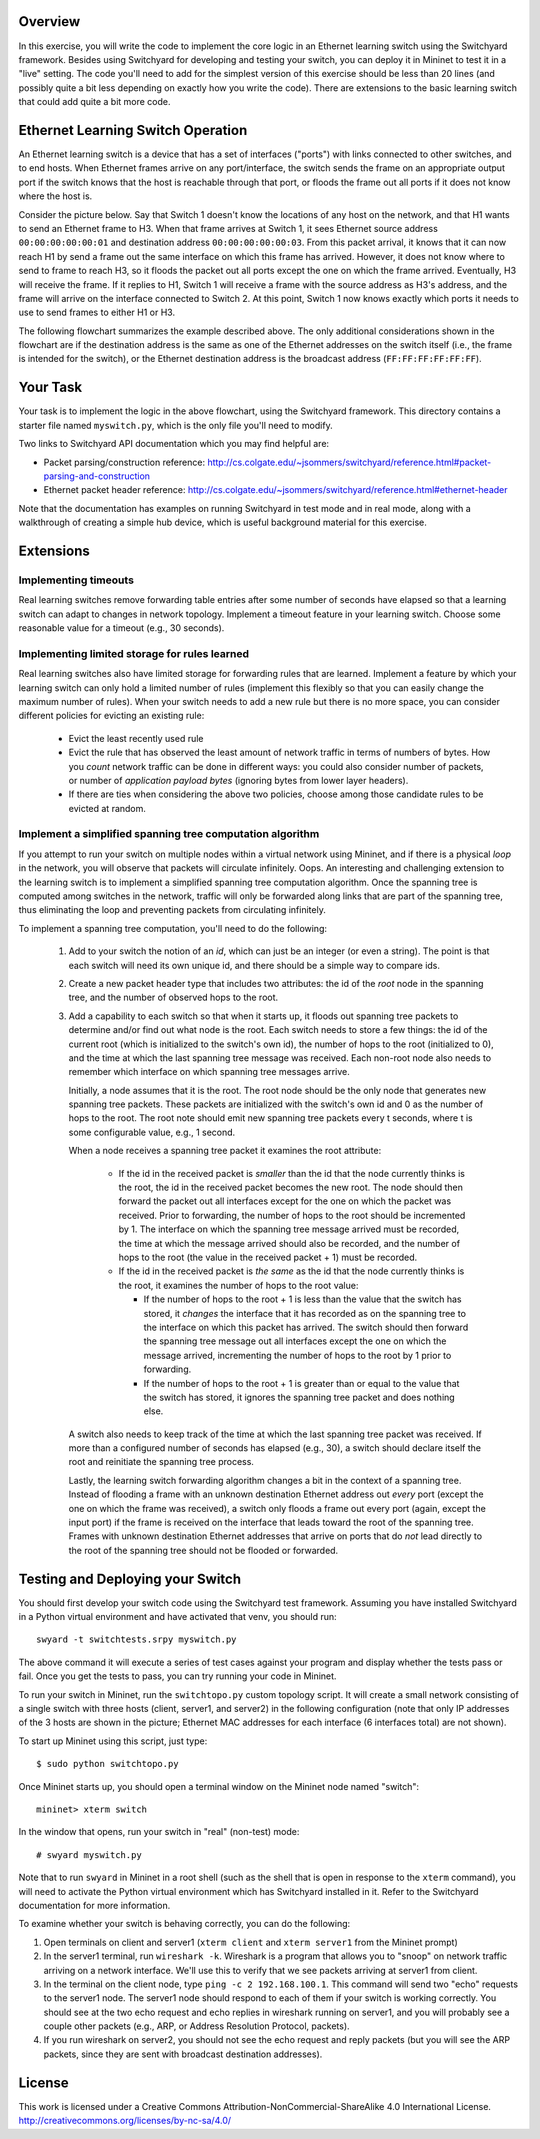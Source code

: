 ﻿Overview
---------

In this exercise, you will write the code to implement the core logic in an Ethernet learning switch using the Switchyard framework.  Besides using Switchyard for developing and testing your switch, you can deploy it in Mininet to test it in a "live" setting. The code you'll need to add for the simplest version of this exercise should be less than 20 lines (and possibly quite a bit less depending on exactly how you write the code).  There are extensions to the basic learning switch that could add quite a bit more code.

Ethernet Learning Switch Operation
----------------------------------

An Ethernet learning switch is a device that has a set of interfaces ("ports") with links connected to other switches, and to end hosts.  When Ethernet frames arrive on any port/interface, the switch sends the frame on an appropriate output port if the switch knows that the host is reachable through that port, or floods the frame out all ports if it does not know where the host is.

Consider the picture below.  Say that Switch 1 doesn't know the locations of any host on the network, and that H1 wants to send an Ethernet frame to H3.  When that frame arrives at Switch 1, it sees Ethernet source address ``00:00:00:00:00:01`` and destination address ``00:00:00:00:00:03``.  From this packet arrival, it knows that it can now reach H1 by send a frame out the same interface on which this frame has arrived.  However, it does not know where to send to frame to reach H3, so it floods the packet out all ports except the one on which the frame arrived.  Eventually, H3 will receive the frame.  If it replies to H1, Switch 1 will receive a frame with the source address as H3's address, and the frame will arrive on the interface connected to Switch 2.  At this point, Switch 1 now knows exactly which ports it needs to use to send frames to either H1 or H3.
  

.. image:: ls_diagram.png

The following flowchart summarizes the example described above.  The only additional considerations shown in the flowchart are if the destination address is the same as one of the Ethernet addresses on the switch itself (i.e., the frame is intended for the switch), or the Ethernet destination address is the broadcast address (``FF:FF:FF:FF:FF:FF``).

.. image:: ls_flowchart.png
  

Your Task
---------

Your task is to implement the logic in the above flowchart, using the Switchyard framework.  This directory contains a starter file named ``myswitch.py``, which is the only file you'll need to modify.

Two links to Switchyard API documentation which you may find helpful are: 

* Packet parsing/construction reference: http://cs.colgate.edu/~jsommers/switchyard/reference.html#packet-parsing-and-construction
* Ethernet packet header reference: http://cs.colgate.edu/~jsommers/switchyard/reference.html#ethernet-header

Note that the documentation has examples on running Switchyard in test mode and in real mode, along with a walkthrough of creating a simple hub device, which is useful background material for this exercise.

Extensions
----------

Implementing timeouts
^^^^^^^^^^^^^^^^^^^^^

Real learning switches remove forwarding table entries after some number of seconds have elapsed so that a learning switch can adapt to changes in network topology.  Implement a timeout feature in your learning switch.  Choose some reasonable value for a timeout (e.g., 30 seconds).

Implementing limited storage for rules learned
^^^^^^^^^^^^^^^^^^^^^^^^^^^^^^^^^^^^^^^^^^^^^^

Real learning switches also have limited storage for forwarding rules that are learned.  Implement a feature by which your learning switch can only hold a limited number of rules (implement this flexibly so that you can easily change the maximum number of rules).  When your switch needs to add a new rule but there is no more space, you can consider different policies for evicting an existing rule:

  * Evict the least recently used rule
  * Evict the rule that has observed the least amount of network traffic in terms of numbers of bytes.  How you *count* network traffic can be done in different ways: you could also consider number of packets, or number of *application payload bytes* (ignoring bytes from lower layer headers).
  * If there are ties when considering the above two policies, choose among those candidate rules to be evicted at random.

Implement a simplified spanning tree computation algorithm
^^^^^^^^^^^^^^^^^^^^^^^^^^^^^^^^^^^^^^^^^^^^^^^^^^^^^^^^^^

If you attempt to run your switch on multiple nodes within a virtual network using Mininet, and if there is a physical *loop* in the network, you will observe that packets will circulate infinitely.  Oops.  An interesting and challenging extension to the learning switch is to implement a simplified spanning tree computation algorithm.  Once the spanning tree is computed among switches in the network, traffic will only be forwarded along links that are part of the spanning tree, thus eliminating the loop and preventing packets from circulating infinitely.

To implement a spanning tree computation, you'll need to do the following:

  1. Add to your switch the notion of an *id*, which can just be an integer (or even a string).  The point is that each switch will need its own unique id, and there should be a simple way to compare ids.
  2. Create a new packet header type that includes two attributes: the id of the *root* node in the spanning tree, and the number of observed hops to the root.
  3. Add a capability to each switch so that when it starts up, it floods out spanning tree packets to determine and/or find out what node is the root.  Each switch needs to store a few things: the id of the current root (which is initialized to the switch's own id), the number of hops to the root (initialized to 0), and the time at which the last spanning tree message was received.  Each non-root node also needs to remember which interface on which spanning tree messages arrive.  

     Initially, a node assumes that it is the root.  The root node should be the only node that generates new spanning tree packets.  These packets are initialized with the switch's own id and 0 as the number of hops to the root.  The root note should emit new spanning tree packets every t seconds, where t is some configurable value, e.g., 1 second.

     When a node receives a spanning tree packet it examines the root attribute:

       * If the id in the received packet is *smaller* than the id that the node currently thinks is the root, the id in the received packet becomes the new root.  The node should then forward the packet out all interfaces except for the one on which the packet was received.  Prior to forwarding, the number of hops to the root should be incremented by 1.  The interface on which the spanning tree message arrived must be recorded, the time at which the message arrived should also be recorded, and the number of hops to the root (the value in the received packet + 1) must be recorded.

       * If the id in the received packet is *the same* as the id that the node currently thinks is the root, it examines the number of hops to the root value:

         * If the number of hops to the root + 1 is less than the value that the switch has stored, it *changes* the interface that it has recorded as on the spanning tree to the interface on which this packet has arrived.  The switch should then forward the spanning tree message out all interfaces except the one on which the message arrived, incrementing the number of hops to the root by 1 prior to forwarding.

         * If the number of hops to the root + 1 is greater than or equal to the value that the switch has stored, it ignores the spanning tree packet and does nothing else.

     A switch also needs to keep track of the time at which the last spanning tree packet was received.  If more than a configured number of seconds has elapsed (e.g., 30), a switch should declare itself the root and reinitiate the spanning tree process.

     Lastly, the learning switch forwarding algorithm changes a bit in the context of a spanning tree.  Instead of flooding a frame with an unknown destination Ethernet address out *every* port (except the one on which the frame was received), a switch only floods a frame out every port (again, except the input port) if the frame is received on the interface that leads toward the root of the spanning tree.  Frames with unknown destination Ethernet addresses that arrive on ports that do *not* lead directly to the root of the spanning tree should not be flooded or forwarded.


Testing and Deploying your Switch
---------------------------------

You should first develop your switch code using the Switchyard test framework.   Assuming you have installed Switchyard in a Python virtual environment and have activated that venv, you should run::

	swyard -t switchtests.srpy myswitch.py

The above command it will execute a series of test cases against your program and display whether the tests pass or fail.  Once you get the tests to pass, you can try running your code in Mininet.

To run your switch in Mininet, run the ``switchtopo.py`` custom topology script.  It will create a small network consisting of a single switch with three hosts (client, server1, and server2) in the following configuration (note that only IP addresses of the 3 hosts are shown in the picture; Ethernet MAC addresses for each interface (6 interfaces total) are not shown).

To start up Mininet using this script, just type::

	$ sudo python switchtopo.py

Once Mininet starts up, you should open a terminal window on the Mininet node named "switch"::

	mininet> xterm switch


In the window that opens, run your switch in "real" (non-test) mode::

	# swyard myswitch.py

Note that to run ``swyard`` in Mininet in a root shell (such as the shell that is open in response to the ``xterm`` command), you will need to activate the Python virtual environment which has Switchyard installed in it.  Refer to the Switchyard documentation for more information.

To examine whether your switch is behaving correctly, you can do the following:

1. Open terminals on client and server1 (``xterm client`` and ``xterm server1`` from the Mininet prompt)
2. In the server1 terminal, run ``wireshark -k``.  Wireshark is a program that allows you to "snoop" on network traffic arriving on a network interface.  We'll use this to verify that we see packets arriving at server1 from client.
3. In the terminal on the client node, type ``ping -c 2 192.168.100.1``.  This command will send two "echo" requests to the server1 node.  The server1 node should respond to each of them if your switch is working correctly.  You should see at the two echo request and echo replies in wireshark running on server1, and you will probably see a couple other packets (e.g., ARP, or Address Resolution Protocol, packets).
4. If you run wireshark on server2, you should not see the echo request and reply packets (but you will see the ARP packets, since they are sent with broadcast destination addresses).

License
-------

This work is licensed under a Creative Commons Attribution-NonCommercial-ShareAlike 4.0 International License.
http://creativecommons.org/licenses/by-nc-sa/4.0/
